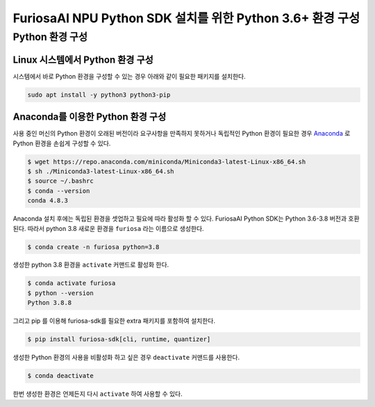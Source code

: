********************************************************************
FuriosaAI NPU Python SDK 설치를 위한 Python 3.6+ 환경 구성
********************************************************************


.. _SetupPython:

Python 환경 구성
========================================

Linux 시스템에서 Python 환경 구성
-------------------------------------------------------
시스템에서 바로 Python 환경을 구성할 수 있는 경우 아래와 같이
필요한 패키지를 설치한다.

.. code-block::

  sudo apt install -y python3 python3-pip


.. _AnacondaInstall:

Anaconda를 이용한 Python 환경 구성
-------------------------------------------------------

사용 중인 머신의 Python 환경이 오래된 버전이라 요구사항을 만족하지 못하거나
독립적인 Python 환경이 필요한 경우 `Anaconda <https://docs.conda.io/projects/conda/en/latest/>`_
로 Python 환경을 손쉽게 구성할 수 있다.

.. code-block::

  $ wget https://repo.anaconda.com/miniconda/Miniconda3-latest-Linux-x86_64.sh
  $ sh ./Miniconda3-latest-Linux-x86_64.sh
  $ source ~/.bashrc
  $ conda --version
  conda 4.8.3


Anaconda 설치 후에는 독립된 환경을 셋업하고 필요에 따라 활성화 할 수 있다.
FuriosaAI Python SDK는 Python 3.6-3.8 버전과 호환된다. 따라서 python 3.8 새로운 환경을
``furiosa`` 라는 이름으로 생성한다.

.. code-block::

  $ conda create -n furiosa python=3.8


생성한 python 3.8 환경을 ``activate`` 커맨드로 활성화 한다.

.. code-block::

  $ conda activate furiosa
  $ python --version
  Python 3.8.8


그리고 pip 를 이용해 furiosa-sdk를 필요한 extra 패키지를 포함하여 설치한다.

.. code-block::

  $ pip install furiosa-sdk[cli, runtime, quantizer]


생성한 Python 환경의 사용을 비활성화 하고 싶은 경우 ``deactivate`` 커맨드를 사용한다.

.. code-block::

  $ conda deactivate

한번 생성한 환경은 언제든지 다시 ``activate`` 하여 사용할 수 있다.

